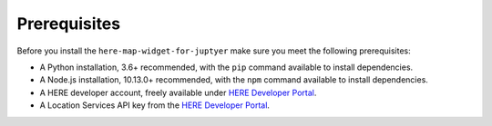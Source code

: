 Prerequisites
=============

Before you install the ``here-map-widget-for-juptyer`` make sure you meet the following prerequisites:

- A Python installation, 3.6+ recommended, with the ``pip`` command available to install dependencies.
- A Node.js installation, 10.13.0+ recommended,  with the ``npm`` command available to install dependencies.
- A HERE developer account, freely available under `HERE Developer Portal`_.
- A Location Services API key from the `HERE Developer Portal`_.

.. _HERE Developer Portal: https://developer.here.com/